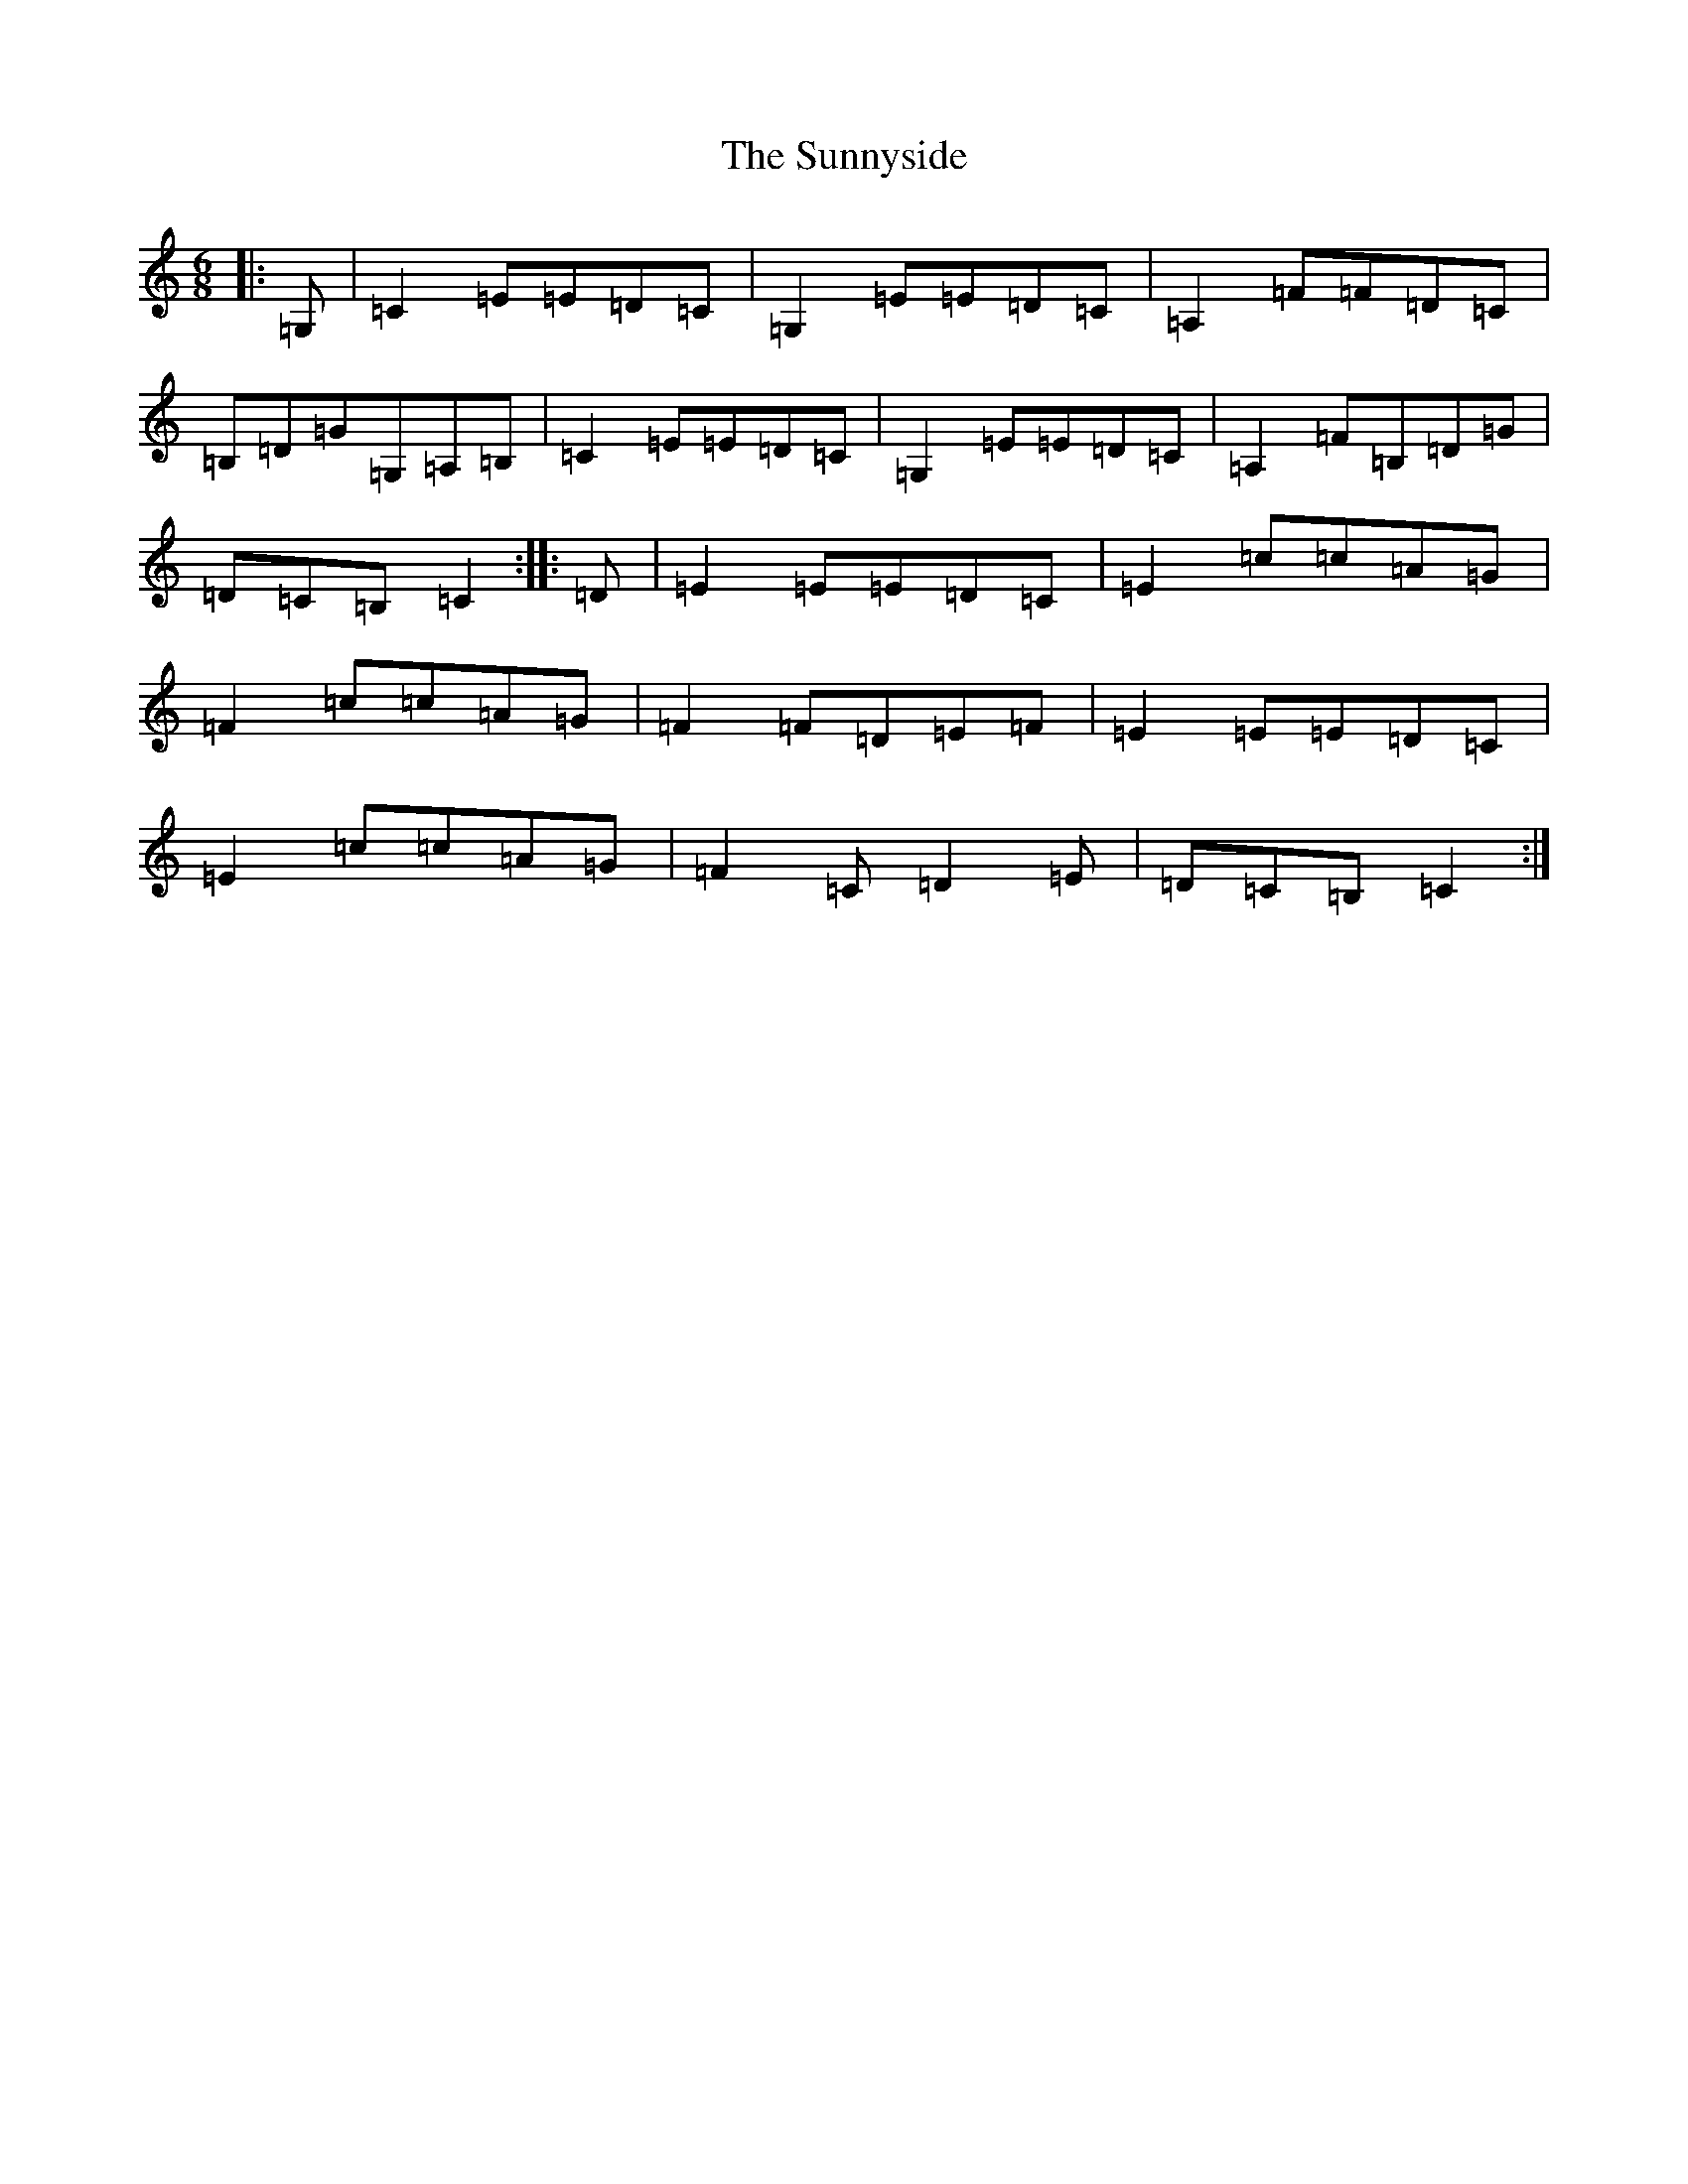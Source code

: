 X: 20415
T: Sunnyside, The
S: https://thesession.org/tunes/2586#setting2586
R: jig
M:6/8
L:1/8
K: C Major
|:=G,|=C2=E=E=D=C|=G,2=E=E=D=C|=A,2=F=F=D=C|=B,=D=G=G,=A,=B,|=C2=E=E=D=C|=G,2=E=E=D=C|=A,2=F=B,=D=G|=D=C=B,=C2:||:=D|=E2=E=E=D=C|=E2=c=c=A=G|=F2=c=c=A=G|=F2=F=D=E=F|=E2=E=E=D=C|=E2=c=c=A=G|=F2=C=D2=E|=D=C=B,=C2:|